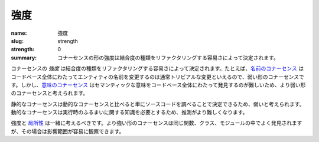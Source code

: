 強度
########

:name: 強度
:slug: strength
:strength: 0
:summary: コナーセンスの形の強度は結合度の種類をリファクタリングする容易さによって決定されます。

.. The *strength* of a form of connascence is determined by the ease with which that type of coupling can be refactored. For example, `connascence of name <{filename}/connascence-static/connascence-of-name.rst>`_ is a weak form of connascence because renaming entities across a codebase is usually reasonably trivial. However, `connascence of meaning <{filename}/connascence-static/connascence-of-meaning.rst>`_ is considered a stronger form of connascence since semantic meaning is harder to find across an entire codebase.

コナーセンスの *強度* は結合度の種類をリファクタリングする容易さによって決定されます。たとえば、`名前のコナーセンス <{filename}/connascence-static/connascence-of-name.rst>`_ はコードベース全体にわたってエンティティの名前を変更するのは通常トリビアルな変更といえるので、弱い形のコナーセンスです。しかし、`意味のコナーセンス <{filename}/connascence-static/connascence-of-meaning.rst>`_ はセマンティックな意味をコードベース全体にわたって発見するのが難しいため、より弱い形のコナーセンスと考えられます。

.. Static connascences are considered to be weaker than dynamic connascences, since static connascences can be determined simply by examining the source code. Dynamic connascences require knowledge of run-time behavior, and thus are harder to reason about.

静的なコナーセンスは動的なコナーセンスと比べると単にソースコードを調べることで決定できるため、弱いと考えられます。動的なコナーセンスは実行時のふるまいに関する知識を必要とするため、推測がより難しくなります。

.. Strength and `locality <{filename}/properties/locality.rst>`_ should be considered together. Stronger forms of connascence are often found within the same function, class, or module where their impact can be more easily observed.

強度と `局所性 <{filename}/properties/locality.rst>`_ は一緒に考えるべきです。より強い形のコナーセンスは同じ関数、クラス、モジュールの中でよく発見されますが、その場合は影響範囲が容易に観察できます。
